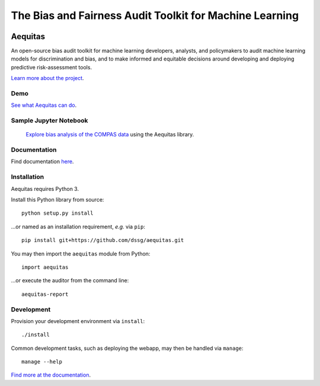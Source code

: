 
======
The Bias and Fairness Audit Toolkit for Machine Learning
======


.. figure:: src/aequitas_webapp/static/images/aequitas_header.png
   :scale: 50 %


----------------------------------------------
Aequitas
----------------------------------------------

An open-source bias audit toolkit for machine learning developers, analysts, and policymakers to audit machine learning models for discrimination and bias, and to make informed and equitable decisions around developing and deploying predictive risk-assessment tools.

`Learn more about the project <http://dsapp.uchicago.edu/aequitas/>`_.

Demo
====

`See what Aequitas can do <http://aequitas.dssg.io/>`_.

Sample Jupyter Notebook
====

 `Explore bias analysis of the COMPAS data <https://github.com/dssg/aequitas/blob/master/docs/source/examples/compas_demo.ipynb>`_ using the Aequitas library.

Documentation
====

Find documentation `here <https://dssg.github.io/aequitas/>`_.

Installation
============

Aequitas requires Python 3.

Install this Python library from source::

    python setup.py install

...or named as an installation requirement, *e.g.* via ``pip``::

    pip install git+https://github.com/dssg/aequitas.git

You may then import the ``aequitas`` module from Python::

    import aequitas

...or execute the auditor from the command line::

    aequitas-report

Development
===========

Provision your development environment via ``install``::

    ./install

Common development tasks, such as deploying the webapp, may then be handled via ``manage``::

    manage --help

`Find more at the documentation  <https://dssg.github.io/aequitas/>`_.
